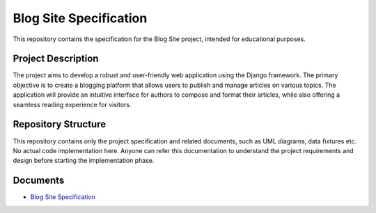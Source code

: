 ###############################################################################
                            Blog Site Specification
###############################################################################

This repository contains the specification for the Blog Site project,
intended for educational purposes.

Project Description
===================

The project aims to develop a robust and user-friendly web application using
the Django framework. The primary objective is to create a blogging platform
that allows users to publish and manage articles on various topics.
The application will provide an intuitive interface for authors to compose
and format their articles, while also offering a seamless reading experience
for visitors.

Repository Structure
====================

This repository contains only the project specification and related documents,
such as UML diagrams, data fixtures etc. No actual code implementation here.
Anyone can refer this documentation to understand the project requirements and
design before starting the implementation phase.

Documents
=========

-   `Blog Site Specification`_

.. _Blog Site Specification: ./spec.rst
